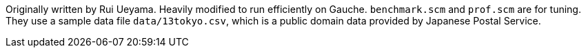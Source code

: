 Originally written by Rui Ueyama.
Heavily modified to run efficiently on Gauche.
`benchmark.scm` and `prof.scm` are for tuning.  They use a sample data file
`data/13tokyo.csv`, which is a public domain data provided by Japanese
Postal Service.
